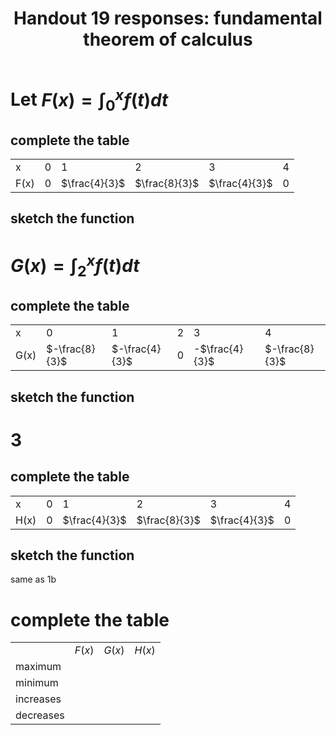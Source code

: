 #+TITLE: Handout 19 responses: fundamental theorem of calculus
* Let $F(x) = \int_{0}^{x} f(t) dt$
** complete the table
   | x    |   0 |             1 |             2 |             3 |   4 |
   | F(x) | $0$ | $\frac{4}{3}$ | $\frac{8}{3}$ | $\frac{4}{3}$ | $0$ |

** sketch the function
[[file:KBe21math401ret19src1b.png]]

* $G(x) = \int_{2}^{x} f(t) dt$

** complete the table
   | x    |              0 |              1 |   2 |              3 |              4 |
   | G(x) | $-\frac{8}{3}$ | $-\frac{4}{3}$ | $0$ | -$\frac{4}{3}$ | $-\frac{8}{3}$ |


** sketch the function
   [[file:KBe21math401ret19src2b.png]]

* 3

** complete the table
   | x    |   0 |             1 |             2 |             3 |   4 |
   | H(x) | $0$ | $\frac{4}{3}$ | $\frac{8}{3}$ | $\frac{4}{3}$ | $0$ |

** sketch the function
   same as 1b

* complete the table
  |           | $F(x)$ | $G(x)$ | $H(x)$ |
  | maximum   |        |        |        |
  | minimum   |        |        |        |
  | increases |        |        |        |
  | decreases |        |        |        |
